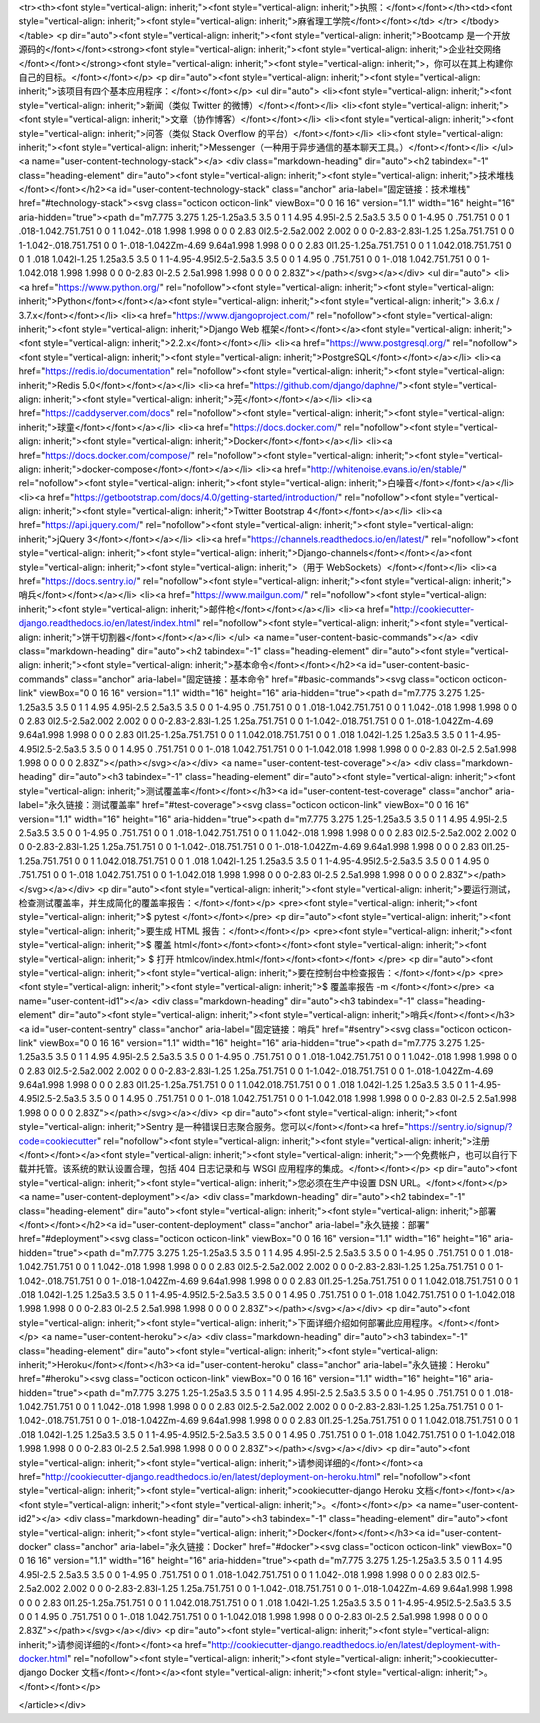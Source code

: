 
<tr><th><font style="vertical-align: inherit;"><font style="vertical-align: inherit;">执照：</font></font></th><td><font style="vertical-align: inherit;"><font style="vertical-align: inherit;">麻省理工学院</font></font></td>
</tr>
</tbody>
</table>
<p dir="auto"><font style="vertical-align: inherit;"><font style="vertical-align: inherit;">Bootcamp 是一个开放源码的</font></font><strong><font style="vertical-align: inherit;"><font style="vertical-align: inherit;">企业社交网络</font></font></strong><font style="vertical-align: inherit;"><font style="vertical-align: inherit;">，你可以在其上构建你自己的目标。</font></font></p>
<p dir="auto"><font style="vertical-align: inherit;"><font style="vertical-align: inherit;">该项目有四个基本应用程序：</font></font></p>
<ul dir="auto">
<li><font style="vertical-align: inherit;"><font style="vertical-align: inherit;">新闻（类似 Twitter 的微博）</font></font></li>
<li><font style="vertical-align: inherit;"><font style="vertical-align: inherit;">文章（协作博客）</font></font></li>
<li><font style="vertical-align: inherit;"><font style="vertical-align: inherit;">问答（类似 Stack Overflow 的平台）</font></font></li>
<li><font style="vertical-align: inherit;"><font style="vertical-align: inherit;">Messenger（一种用于异步通信的基本聊天工具。）</font></font></li>
</ul>
<a name="user-content-technology-stack"></a>
<div class="markdown-heading" dir="auto"><h2 tabindex="-1" class="heading-element" dir="auto"><font style="vertical-align: inherit;"><font style="vertical-align: inherit;">技术堆栈</font></font></h2><a id="user-content-technology-stack" class="anchor" aria-label="固定链接：技术堆栈" href="#technology-stack"><svg class="octicon octicon-link" viewBox="0 0 16 16" version="1.1" width="16" height="16" aria-hidden="true"><path d="m7.775 3.275 1.25-1.25a3.5 3.5 0 1 1 4.95 4.95l-2.5 2.5a3.5 3.5 0 0 1-4.95 0 .751.751 0 0 1 .018-1.042.751.751 0 0 1 1.042-.018 1.998 1.998 0 0 0 2.83 0l2.5-2.5a2.002 2.002 0 0 0-2.83-2.83l-1.25 1.25a.751.751 0 0 1-1.042-.018.751.751 0 0 1-.018-1.042Zm-4.69 9.64a1.998 1.998 0 0 0 2.83 0l1.25-1.25a.751.751 0 0 1 1.042.018.751.751 0 0 1 .018 1.042l-1.25 1.25a3.5 3.5 0 1 1-4.95-4.95l2.5-2.5a3.5 3.5 0 0 1 4.95 0 .751.751 0 0 1-.018 1.042.751.751 0 0 1-1.042.018 1.998 1.998 0 0 0-2.83 0l-2.5 2.5a1.998 1.998 0 0 0 0 2.83Z"></path></svg></a></div>
<ul dir="auto">
<li><a href="https://www.python.org/" rel="nofollow"><font style="vertical-align: inherit;"><font style="vertical-align: inherit;">Python</font></font></a><font style="vertical-align: inherit;"><font style="vertical-align: inherit;"> 3.6.x / 3.7.x</font></font></li>
<li><a href="https://www.djangoproject.com/" rel="nofollow"><font style="vertical-align: inherit;"><font style="vertical-align: inherit;">Django Web 框架</font></font></a><font style="vertical-align: inherit;"><font style="vertical-align: inherit;">2.2.x</font></font></li>
<li><a href="https://www.postgresql.org/" rel="nofollow"><font style="vertical-align: inherit;"><font style="vertical-align: inherit;">PostgreSQL</font></font></a></li>
<li><a href="https://redis.io/documentation" rel="nofollow"><font style="vertical-align: inherit;"><font style="vertical-align: inherit;">Redis 5.0</font></font></a></li>
<li><a href="https://github.com/django/daphne/"><font style="vertical-align: inherit;"><font style="vertical-align: inherit;">芫</font></font></a></li>
<li><a href="https://caddyserver.com/docs" rel="nofollow"><font style="vertical-align: inherit;"><font style="vertical-align: inherit;">球童</font></font></a></li>
<li><a href="https://docs.docker.com/" rel="nofollow"><font style="vertical-align: inherit;"><font style="vertical-align: inherit;">Docker</font></font></a></li>
<li><a href="https://docs.docker.com/compose/" rel="nofollow"><font style="vertical-align: inherit;"><font style="vertical-align: inherit;">docker-compose</font></font></a></li>
<li><a href="http://whitenoise.evans.io/en/stable/" rel="nofollow"><font style="vertical-align: inherit;"><font style="vertical-align: inherit;">白噪音</font></font></a></li>
<li><a href="https://getbootstrap.com/docs/4.0/getting-started/introduction/" rel="nofollow"><font style="vertical-align: inherit;"><font style="vertical-align: inherit;">Twitter Bootstrap 4</font></font></a></li>
<li><a href="https://api.jquery.com/" rel="nofollow"><font style="vertical-align: inherit;"><font style="vertical-align: inherit;">jQuery 3</font></font></a></li>
<li><a href="https://channels.readthedocs.io/en/latest/" rel="nofollow"><font style="vertical-align: inherit;"><font style="vertical-align: inherit;">Django-channels</font></font></a><font style="vertical-align: inherit;"><font style="vertical-align: inherit;">（用于 WebSockets）</font></font></li>
<li><a href="https://docs.sentry.io/" rel="nofollow"><font style="vertical-align: inherit;"><font style="vertical-align: inherit;">哨兵</font></font></a></li>
<li><a href="https://www.mailgun.com/" rel="nofollow"><font style="vertical-align: inherit;"><font style="vertical-align: inherit;">邮件枪</font></font></a></li>
<li><a href="http://cookiecutter-django.readthedocs.io/en/latest/index.html" rel="nofollow"><font style="vertical-align: inherit;"><font style="vertical-align: inherit;">饼干切割器</font></font></a></li>
</ul>
<a name="user-content-basic-commands"></a>
<div class="markdown-heading" dir="auto"><h2 tabindex="-1" class="heading-element" dir="auto"><font style="vertical-align: inherit;"><font style="vertical-align: inherit;">基本命令</font></font></h2><a id="user-content-basic-commands" class="anchor" aria-label="固定链接：基本命令" href="#basic-commands"><svg class="octicon octicon-link" viewBox="0 0 16 16" version="1.1" width="16" height="16" aria-hidden="true"><path d="m7.775 3.275 1.25-1.25a3.5 3.5 0 1 1 4.95 4.95l-2.5 2.5a3.5 3.5 0 0 1-4.95 0 .751.751 0 0 1 .018-1.042.751.751 0 0 1 1.042-.018 1.998 1.998 0 0 0 2.83 0l2.5-2.5a2.002 2.002 0 0 0-2.83-2.83l-1.25 1.25a.751.751 0 0 1-1.042-.018.751.751 0 0 1-.018-1.042Zm-4.69 9.64a1.998 1.998 0 0 0 2.83 0l1.25-1.25a.751.751 0 0 1 1.042.018.751.751 0 0 1 .018 1.042l-1.25 1.25a3.5 3.5 0 1 1-4.95-4.95l2.5-2.5a3.5 3.5 0 0 1 4.95 0 .751.751 0 0 1-.018 1.042.751.751 0 0 1-1.042.018 1.998 1.998 0 0 0-2.83 0l-2.5 2.5a1.998 1.998 0 0 0 0 2.83Z"></path></svg></a></div>
<a name="user-content-test-coverage"></a>
<div class="markdown-heading" dir="auto"><h3 tabindex="-1" class="heading-element" dir="auto"><font style="vertical-align: inherit;"><font style="vertical-align: inherit;">测试覆盖率</font></font></h3><a id="user-content-test-coverage" class="anchor" aria-label="永久链接：测试覆盖率" href="#test-coverage"><svg class="octicon octicon-link" viewBox="0 0 16 16" version="1.1" width="16" height="16" aria-hidden="true"><path d="m7.775 3.275 1.25-1.25a3.5 3.5 0 1 1 4.95 4.95l-2.5 2.5a3.5 3.5 0 0 1-4.95 0 .751.751 0 0 1 .018-1.042.751.751 0 0 1 1.042-.018 1.998 1.998 0 0 0 2.83 0l2.5-2.5a2.002 2.002 0 0 0-2.83-2.83l-1.25 1.25a.751.751 0 0 1-1.042-.018.751.751 0 0 1-.018-1.042Zm-4.69 9.64a1.998 1.998 0 0 0 2.83 0l1.25-1.25a.751.751 0 0 1 1.042.018.751.751 0 0 1 .018 1.042l-1.25 1.25a3.5 3.5 0 1 1-4.95-4.95l2.5-2.5a3.5 3.5 0 0 1 4.95 0 .751.751 0 0 1-.018 1.042.751.751 0 0 1-1.042.018 1.998 1.998 0 0 0-2.83 0l-2.5 2.5a1.998 1.998 0 0 0 0 2.83Z"></path></svg></a></div>
<p dir="auto"><font style="vertical-align: inherit;"><font style="vertical-align: inherit;">要运行测试，检查测试覆盖率，并生成简化的覆盖率报告：</font></font></p>
<pre><font style="vertical-align: inherit;"><font style="vertical-align: inherit;">$ pytest
</font></font></pre>
<p dir="auto"><font style="vertical-align: inherit;"><font style="vertical-align: inherit;">要生成 HTML 报告：</font></font></p>
<pre><font style="vertical-align: inherit;"><font style="vertical-align: inherit;">$ 覆盖 html</font></font><font></font><font style="vertical-align: inherit;"><font style="vertical-align: inherit;">
$ 打开 htmlcov/index.html</font></font><font></font>
</pre>
<p dir="auto"><font style="vertical-align: inherit;"><font style="vertical-align: inherit;">要在控制台中检查报告：</font></font></p>
<pre><font style="vertical-align: inherit;"><font style="vertical-align: inherit;">$ 覆盖率报告 -m
</font></font></pre>
<a name="user-content-id1"></a>
<div class="markdown-heading" dir="auto"><h3 tabindex="-1" class="heading-element" dir="auto"><font style="vertical-align: inherit;"><font style="vertical-align: inherit;">哨兵</font></font></h3><a id="user-content-sentry" class="anchor" aria-label="固定链接：哨兵" href="#sentry"><svg class="octicon octicon-link" viewBox="0 0 16 16" version="1.1" width="16" height="16" aria-hidden="true"><path d="m7.775 3.275 1.25-1.25a3.5 3.5 0 1 1 4.95 4.95l-2.5 2.5a3.5 3.5 0 0 1-4.95 0 .751.751 0 0 1 .018-1.042.751.751 0 0 1 1.042-.018 1.998 1.998 0 0 0 2.83 0l2.5-2.5a2.002 2.002 0 0 0-2.83-2.83l-1.25 1.25a.751.751 0 0 1-1.042-.018.751.751 0 0 1-.018-1.042Zm-4.69 9.64a1.998 1.998 0 0 0 2.83 0l1.25-1.25a.751.751 0 0 1 1.042.018.751.751 0 0 1 .018 1.042l-1.25 1.25a3.5 3.5 0 1 1-4.95-4.95l2.5-2.5a3.5 3.5 0 0 1 4.95 0 .751.751 0 0 1-.018 1.042.751.751 0 0 1-1.042.018 1.998 1.998 0 0 0-2.83 0l-2.5 2.5a1.998 1.998 0 0 0 0 2.83Z"></path></svg></a></div>
<p dir="auto"><font style="vertical-align: inherit;"><font style="vertical-align: inherit;">Sentry 是一种错误日志聚合服务。您可以</font></font><a href="https://sentry.io/signup/?code=cookiecutter" rel="nofollow"><font style="vertical-align: inherit;"><font style="vertical-align: inherit;">注册</font></font></a><font style="vertical-align: inherit;"><font style="vertical-align: inherit;">一个免费帐户，也可以自行下载并托管。该系统的默认设置合理，包括 404 日志记录和与 WSGI 应用程序的集成。</font></font></p>
<p dir="auto"><font style="vertical-align: inherit;"><font style="vertical-align: inherit;">您必须在生产中设置 DSN URL。</font></font></p>
<a name="user-content-deployment"></a>
<div class="markdown-heading" dir="auto"><h2 tabindex="-1" class="heading-element" dir="auto"><font style="vertical-align: inherit;"><font style="vertical-align: inherit;">部署</font></font></h2><a id="user-content-deployment" class="anchor" aria-label="永久链接：部署" href="#deployment"><svg class="octicon octicon-link" viewBox="0 0 16 16" version="1.1" width="16" height="16" aria-hidden="true"><path d="m7.775 3.275 1.25-1.25a3.5 3.5 0 1 1 4.95 4.95l-2.5 2.5a3.5 3.5 0 0 1-4.95 0 .751.751 0 0 1 .018-1.042.751.751 0 0 1 1.042-.018 1.998 1.998 0 0 0 2.83 0l2.5-2.5a2.002 2.002 0 0 0-2.83-2.83l-1.25 1.25a.751.751 0 0 1-1.042-.018.751.751 0 0 1-.018-1.042Zm-4.69 9.64a1.998 1.998 0 0 0 2.83 0l1.25-1.25a.751.751 0 0 1 1.042.018.751.751 0 0 1 .018 1.042l-1.25 1.25a3.5 3.5 0 1 1-4.95-4.95l2.5-2.5a3.5 3.5 0 0 1 4.95 0 .751.751 0 0 1-.018 1.042.751.751 0 0 1-1.042.018 1.998 1.998 0 0 0-2.83 0l-2.5 2.5a1.998 1.998 0 0 0 0 2.83Z"></path></svg></a></div>
<p dir="auto"><font style="vertical-align: inherit;"><font style="vertical-align: inherit;">下面详细介绍如何部署此应用程序。</font></font></p>
<a name="user-content-heroku"></a>
<div class="markdown-heading" dir="auto"><h3 tabindex="-1" class="heading-element" dir="auto"><font style="vertical-align: inherit;"><font style="vertical-align: inherit;">Heroku</font></font></h3><a id="user-content-heroku" class="anchor" aria-label="永久链接：Heroku" href="#heroku"><svg class="octicon octicon-link" viewBox="0 0 16 16" version="1.1" width="16" height="16" aria-hidden="true"><path d="m7.775 3.275 1.25-1.25a3.5 3.5 0 1 1 4.95 4.95l-2.5 2.5a3.5 3.5 0 0 1-4.95 0 .751.751 0 0 1 .018-1.042.751.751 0 0 1 1.042-.018 1.998 1.998 0 0 0 2.83 0l2.5-2.5a2.002 2.002 0 0 0-2.83-2.83l-1.25 1.25a.751.751 0 0 1-1.042-.018.751.751 0 0 1-.018-1.042Zm-4.69 9.64a1.998 1.998 0 0 0 2.83 0l1.25-1.25a.751.751 0 0 1 1.042.018.751.751 0 0 1 .018 1.042l-1.25 1.25a3.5 3.5 0 1 1-4.95-4.95l2.5-2.5a3.5 3.5 0 0 1 4.95 0 .751.751 0 0 1-.018 1.042.751.751 0 0 1-1.042.018 1.998 1.998 0 0 0-2.83 0l-2.5 2.5a1.998 1.998 0 0 0 0 2.83Z"></path></svg></a></div>
<p dir="auto"><font style="vertical-align: inherit;"><font style="vertical-align: inherit;">请参阅详细的</font></font><a href="http://cookiecutter-django.readthedocs.io/en/latest/deployment-on-heroku.html" rel="nofollow"><font style="vertical-align: inherit;"><font style="vertical-align: inherit;">cookiecutter-django Heroku 文档</font></font></a><font style="vertical-align: inherit;"><font style="vertical-align: inherit;">。</font></font></p>
<a name="user-content-id2"></a>
<div class="markdown-heading" dir="auto"><h3 tabindex="-1" class="heading-element" dir="auto"><font style="vertical-align: inherit;"><font style="vertical-align: inherit;">Docker</font></font></h3><a id="user-content-docker" class="anchor" aria-label="永久链接：Docker" href="#docker"><svg class="octicon octicon-link" viewBox="0 0 16 16" version="1.1" width="16" height="16" aria-hidden="true"><path d="m7.775 3.275 1.25-1.25a3.5 3.5 0 1 1 4.95 4.95l-2.5 2.5a3.5 3.5 0 0 1-4.95 0 .751.751 0 0 1 .018-1.042.751.751 0 0 1 1.042-.018 1.998 1.998 0 0 0 2.83 0l2.5-2.5a2.002 2.002 0 0 0-2.83-2.83l-1.25 1.25a.751.751 0 0 1-1.042-.018.751.751 0 0 1-.018-1.042Zm-4.69 9.64a1.998 1.998 0 0 0 2.83 0l1.25-1.25a.751.751 0 0 1 1.042.018.751.751 0 0 1 .018 1.042l-1.25 1.25a3.5 3.5 0 1 1-4.95-4.95l2.5-2.5a3.5 3.5 0 0 1 4.95 0 .751.751 0 0 1-.018 1.042.751.751 0 0 1-1.042.018 1.998 1.998 0 0 0-2.83 0l-2.5 2.5a1.998 1.998 0 0 0 0 2.83Z"></path></svg></a></div>
<p dir="auto"><font style="vertical-align: inherit;"><font style="vertical-align: inherit;">请参阅详细的</font></font><a href="http://cookiecutter-django.readthedocs.io/en/latest/deployment-with-docker.html" rel="nofollow"><font style="vertical-align: inherit;"><font style="vertical-align: inherit;">cookiecutter-django Docker 文档</font></font></a><font style="vertical-align: inherit;"><font style="vertical-align: inherit;">。</font></font></p>

</article></div>
